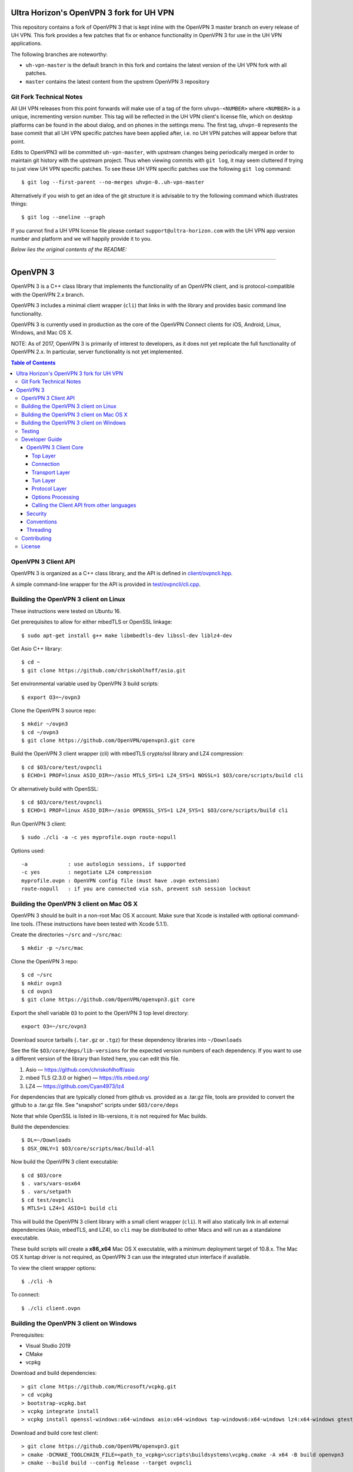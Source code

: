 Ultra Horizon's OpenVPN 3 fork for UH VPN
=========================================

This repository contains a fork of OpenVPN 3 that is kept inline with the
OpenVPN 3 master branch on every release of UH VPN.  This fork provides a
few patches that fix or enhance functionality in OpenVPN 3 for use in the
UH VPN applications.

The following branches are noteworthy:

* ``uh-vpn-master`` is the default branch in this fork and contains the latest
  version of the UH VPN fork with all patches.
* ``master`` contains the latest content from the upstrem OpenVPN 3 repository

Git Fork Technical Notes
------------------------

All UH VPN releases from this point forwards will make use of a tag of the
form ``uhvpn-<NUMBER>`` where ``<NUMBER>`` is a unique, incrementing version
number.  This tag will be reflected in the UH VPN client's license file, which
on desktop platforms can be found in the about dialog, and on phones in the
settings menu.  The first tag, ``uhvpn-0`` represents the base commit that all
UH VPN specific patches have been applied after, i.e. no UH VPN patches will
appear before that point.

Edits to OpenVPN3 will be committed ``uh-vpn-master``, with upstream changes
being periodically merged in order to maintain git history with the upstream
project.  Thus when viewing commits with ``git log``, it may seem cluttered if
trying to just view UH VPN specific patches.  To see these UH VPN specific
patches use the following ``git log`` command::

  $ git log --first-parent --no-merges uhvpn-0..uh-vpn-master

Alternatively if you wish to get an idea of the git structure it is advisable
to try the following command which illustrates things::

  $ git log --oneline --graph

If you cannot find a UH VPN license file please contact
``support@ultra-horizon.com`` with the UH VPN app version number and platform
and we will happily provide it to you.

*Below lies the original contents of the README:*

----


OpenVPN 3
=========

OpenVPN 3 is a C++ class library that implements the functionality
of an OpenVPN client, and is protocol-compatible with the OpenVPN
2.x branch.

OpenVPN 3 includes a minimal client wrapper (``cli``) that links in with
the library and provides basic command line functionality.

OpenVPN 3 is currently used in production as the core of the
OpenVPN Connect clients for iOS, Android, Linux, Windows, and Mac OS X.

NOTE: As of 2017, OpenVPN 3 is primarily of interest to developers,
as it does not yet replicate the full functionality of OpenVPN 2.x.
In particular, server functionality is not yet implemented.

.. contents:: Table of Contents

OpenVPN 3 Client API
--------------------

OpenVPN 3 is organized as a C++ class library, and the API is defined in
`<client/ovpncli.hpp>`_.

A simple command-line wrapper for the API is provided in
`<test/ovpncli/cli.cpp>`_.

Building the OpenVPN 3 client on Linux
--------------------------------------

These instructions were tested on Ubuntu 16.

Get prerequisites to allow for either mbedTLS or OpenSSL linkage::

  $ sudo apt-get install g++ make libmbedtls-dev libssl-dev liblz4-dev

Get Asio C++ library::

  $ cd ~
  $ git clone https://github.com/chriskohlhoff/asio.git

Set environmental variable used by OpenVPN 3 build scripts::

  $ export O3=~/ovpn3

Clone the OpenVPN 3 source repo::

  $ mkdir ~/ovpn3
  $ cd ~/ovpn3
  $ git clone https://github.com/OpenVPN/openvpn3.git core

Build the OpenVPN 3 client wrapper (cli) with mbedTLS crypto/ssl library
and LZ4 compression::

  $ cd $O3/core/test/ovpncli
  $ ECHO=1 PROF=linux ASIO_DIR=~/asio MTLS_SYS=1 LZ4_SYS=1 NOSSL=1 $O3/core/scripts/build cli

Or alternatively build with OpenSSL::

  $ cd $O3/core/test/ovpncli
  $ ECHO=1 PROF=linux ASIO_DIR=~/asio OPENSSL_SYS=1 LZ4_SYS=1 $O3/core/scripts/build cli

Run OpenVPN 3 client::

  $ sudo ./cli -a -c yes myprofile.ovpn route-nopull

Options used::

  -a             : use autologin sessions, if supported
  -c yes         : negotiate LZ4 compression
  myprofile.ovpn : OpenVPN config file (must have .ovpn extension)
  route-nopull   : if you are connected via ssh, prevent ssh session lockout


Building the OpenVPN 3 client on Mac OS X
-----------------------------------------

OpenVPN 3 should be built in a non-root Mac OS X account.
Make sure that Xcode is installed with optional command-line tools.
(These instructions have been tested with Xcode 5.1.1).

Create the directories ``~/src`` and ``~/src/mac``::

    $ mkdir -p ~/src/mac

Clone the OpenVPN 3 repo::

    $ cd ~/src
    $ mkdir ovpn3
    $ cd ovpn3
    $ git clone https://github.com/OpenVPN/openvpn3.git core

Export the shell variable ``O3`` to point to the OpenVPN 3 top level
directory::

    export O3=~/src/ovpn3

Download source tarballs (``.tar.gz`` or ``.tgz``) for these dependency
libraries into ``~/Downloads``

See the file ``$O3/core/deps/lib-versions`` for the expected
version numbers of each dependency.  If you want to use a different
version of the library than listed here, you can edit this file.

1. Asio — https://github.com/chriskohlhoff/asio
2. mbed TLS (2.3.0 or higher) — https://tls.mbed.org/
3. LZ4 — https://github.com/Cyan4973/lz4

For dependencies that are typically cloned from github vs.
provided as a .tar.gz file, tools are provided to convert
the github to a .tar.gz file.  See "snapshot" scripts under
``$O3/core/deps``

Note that while OpenSSL is listed in lib-versions, it is
not required for Mac builds.

Build the dependencies::

    $ DL=~/Downloads
    $ OSX_ONLY=1 $O3/core/scripts/mac/build-all

Now build the OpenVPN 3 client executable::

    $ cd $O3/core
    $ . vars/vars-osx64
    $ . vars/setpath
    $ cd test/ovpncli
    $ MTLS=1 LZ4=1 ASIO=1 build cli

This will build the OpenVPN 3 client library with a small client
wrapper (``cli``).  It will also statically link in all external
dependencies (Asio, mbedTLS, and LZ4), so ``cli`` may be distributed
to other Macs and will run as a standalone executable.

These build scripts will create a **x86_x64** Mac OS X executable,
with a minimum deployment target of 10.8.x.  The Mac OS X tuntap driver is not
required, as OpenVPN 3 can use the integrated utun interface if
available.

To view the client wrapper options::

    $ ./cli -h

To connect::

    $ ./cli client.ovpn


Building the OpenVPN 3 client on Windows
----------------------------------------

Prerequisites:

* Visual Studio 2019
* CMake
* vcpkg

Download and build dependencies::

  > git clone https://github.com/Microsoft/vcpkg.git
  > cd vcpkg
  > bootstrap-vcpkg.bat
  > vcpkg integrate install
  > vcpkg install openssl-windows:x64-windows asio:x64-windows tap-windows6:x64-windows lz4:x64-windows gtest:x64-windows

Download and build core test client::

  > git clone https://github.com/OpenVPN/openvpn3.git
  > cmake -DCMAKE_TOOLCHAIN_FILE=<path_to_vcpkg>\scripts\buildsystems\vcpkg.cmake -A x64 -B build openvpn3
  > cmake --build build --config Release --target ovpncli

Testing
-------

The OpenVPN 3 core includes a stress/performance test of
the OpenVPN protocol implementation.  The test basically
creates a virtualized lossy network between two OpenVPN
protocol objects, triggers TLS negotiations between them,
passes control/data channel messages, and measures the ability
of the OpenVPN protocol objects to perform and remain in
a valid state.

The OpenVPN protocol implementation that is being tested
is here: `<openvpn/ssl/proto.hpp>`_

The test code itself is here: `<test/ssl/proto.cpp>`_

Build the test::

  $ cd ovpn3/core/test/ssl
  $ ECHO=1 PROF=linux ASIO_DIR=~/asio MTLS_SYS=1 NOSSL=1 $O3/core/scripts/build proto

Run the test::

  $ time ./proto
  *** app bytes=72777936 net_bytes=122972447 data_bytes=415892854 prog=0000216599/0000216598 D=12700/600/12700/600 N=109/109 SH=17400/15300 HE=0/0

  real	0m15.813s
  user	0m15.800s
  sys	0m0.004s

The OpenVPN 3 core also includes unit tests, which are based on
Google Test framework. To run unit tests, you need to install
CMake and build Google Test.

Building Google Test on Linux::

  $ git clone https://github.com/google/googletest.git
  $ cd googletest
  $ cmake . && cmake --build .

Building Google Test on Windows::

  > git clone https://github.com/google/googletest.git
  > cd googletest
  > cmake -G "Visual Studio 14 2015 Win64" .
  > cmake --build .

After Google Test is built you are ready to build and run unit tests.

Build and run tests on Linux::

  $ cd ovpn3/core/test/unittests
  $ GTEST_DIR=~/googletest ECHO=1 PROF=linux ASIO_DIR=~/asio MTLS_SYS=1 LZ4_SYS=1 NOSSL=1 $O3/core/scripts/build test_log
  $ ./test_log

Build and run tests on Windows::

  $ cd ovpn3/core/win
  $ python build.py ../test/unittests/test_log.cpp unittest
  $ test_log.exe

Developer Guide
---------------

OpenVPN 3 is written in C++11 and developers who are moving
from C to C++ should take some time to familiarize themselves with
key C++ design patterns such as *RAII*:

https://en.wikipedia.org/wiki/Resource_acquisition_is_initialization

OpenVPN 3 Client Core
+++++++++++++++++++++

OpenVPN 3 is designed as a class library, with an API that
is essentially defined inside of namespace ``ClientAPI``
with headers and implementation in `<client>`_ and
header-only library files under `<openvpn>`_.

The consise definition of the client API is essentially ``class OpenVPNClient``
in `<client/ovpncli.hpp>`_ with several imporant extensions to
the API found in:

* **class TunBuilderBase** in `<openvpn/tun/builder/base.hpp>`_ —
  Provides an abstraction layer defining the *tun* interface,
  and is especially useful for interfacing with an OS-layer VPN API.

* **class ExternalPKIBase** in `<openvpn/pki/epkibase.hpp>`_ —
  Provides a callback for external private key operations, and
  is useful for interfacing with an OS-layer Keychain such as
  the Keychain on iOS, Mac OS X, and Android, and the Crypto API
  on Windows.

* **class LogReceiver** in `<client/ovpncli.hpp>`_ —
  Provides an abstraction layer for the delivery of logging messages.

OpenVPN 3 includes a command-line reference client (``cli``) for
testing the API.  See `<test/ovpncli/cli.cpp>`_.

The basic approach to building an OpenVPN 3 client is
to define a client class that derives from
``ClientAPI::OpenVPNClient``, then provide implementations
for callbacks including event and logging notifications:

.. code:: c++

  class Client : public ClientAPI::OpenVPNClient
  {
  public:
        virtual void event(const Event&) override {  // events delivered here
          ...
        }
        virtual void log(const LogInfo&) override {  // logging delivered here
          ...
        }

        ...
  };

To start the client, first create a ``ClientAPI::Config`` object
and initialize it with the OpenVPN config file and other options:

.. code:: c++

  ClientAPI::Config config;
  config.content = <config_file_content_as_multiline_string>;
  ...

Next, create a client object and evaluate the configuration:

.. code:: c++

  Client client;
  ClientAPI::EvalConfig eval = client.eval_config(config);
  if (eval.error)
    throw ...;

Finally, in a new worker thread, start the connection:

.. code:: c++

  ClientAPI::Status connect_status = client.connect();

Note that ``client.connect()`` will not return until
the session has terminated.

Top Layer
.........

The top layer of the OpenVPN 3 client is implemented
in `<test/ovpncli/cli.cpp>`_ and `<openvpn/client/cliopt.hpp>`_.
Most of what this code does is marshalling the configuration and
dispatching the higher-level objects that implement the OpenVPN
client session.

Connection
..........

``class ClientConnect`` in `<openvpn/client/cliconnect.hpp>`_
implements the top-level connection logic for an OpenVPN client
connection.  It is concerned with starting, stopping, pausing, and resuming
OpenVPN client connections.  It deals with retrying a connection and handles
the connection timeout.  It also deals with connection exceptions and understands
the difference between an exception that should halt any further reconnection
attempts (such as ``AUTH_FAILED``), and other exceptions such as network errors
that would justify a retry.

Some of the methods in the class
(such as ``stop``, ``pause``, and ``reconnect``) are often
called by another thread that is controlling the connection, therefore
thread-safe methods are provided where the thread-safe function posts a message
to the actual connection thread.

In an OpenVPN client connection, the following object stack would be used:

1. **class ClientConnect** in `<openvpn/client/cliconnect.hpp>`_ —
   The top-layer object in an OpenVPN client connection.
2. **class ClientProto::Session** in `<openvpn/client/cliproto.hpp>`_ —
   The OpenVPN client protocol object that subinstantiates the transport
   and tun layer objects.
3. **class ProtoContext** in `<openvpn/ssl/proto.hpp>`_ —
   The core OpenVPN protocol implementation that is common to both
   client and server.
4. **class ProtoStackBase<Packet>** in `<openvpn/ssl/protostack.hpp>`_ —
   The bottom-layer class that implements
   the basic functionality of tunneling a protocol over a reliable or
   unreliable transport layer, but isn't specific to OpenVPN per-se.

Transport Layer
...............

OpenVPN 3 defines abstract base classes for Transport layer
implementations in `<openvpn/transport/client/transbase.hpp>`_.

Currently, transport layer implementations are provided for:

* **UDP** — `<openvpn/transport/client/udpcli.hpp>`_
* **TCP** — `<openvpn/transport/client/tcpcli.hpp>`_
* **HTTP Proxy** — `<openvpn/transport/client/httpcli.hpp>`_

Tun Layer
.........

OpenVPN 3 defines abstract base classes for Tun layer
implementations in `<openvpn/tun/client/tunbase.hpp>`_.

There are two possible approaches to define a Tun
layer implementation:

1. Use a VPN API-centric model (such as for Android
   or iOS).  These models derive from **class TunBuilderBase**
   in `<openvpn/tun/builder/base.hpp>`_

2. Use an OS-specific model such as:

     * **Linux** — `<openvpn/tun/linux/client/tuncli.hpp>`_
     * **Windows** — `<openvpn/tun/win/client/tuncli.hpp>`_
     * **Mac OS X** — `<openvpn/tun/mac/client/tuncli.hpp>`_

Protocol Layer
..............

The OpenVPN protocol is implemented in **class ProtoContext**
in `<openvpn/ssl/proto.hpp>`_.

Options Processing
..................

The parsing and query of the OpenVPN config file
is implemented by ``class OptionList`` in
`<openvpn/common/options.hpp>`_.

Note that OpenVPN 3 always assumes an *inline* style of
configuration, where all certs, keys, etc. are
defined inline rather than through an external file
reference.

For config files that do use external file references,
``class ProfileMerge`` in `<openvpn/options/merge.hpp>`_
is provided to merge those external
file references into an inline form.

Calling the Client API from other languages
...........................................

The OpenVPN 3 client API, as defined by ``class OpenVPNClient``
in `<client/ovpncli.hpp>`_, can be wrapped by the
Swig_ tool to create bindings for other languages.

.. _Swig: http://www.swig.org/

For example, OpenVPN Connect for Android creates a Java
binding of the API using `<javacli/ovpncli.i>`_.

Security
++++++++

When developing security software in C++, it's very important to
take advantage of the language and OpenVPN library code
to insulate code from the kinds of
bugs that can introduce security vulnerabilities.

Here is a brief set of guidelines:

* When dealing with strings, use a ``std::string``
  rather than a ``char *``.

* When dealing with binary data or buffers, always try to use a ``Buffer``,
  ``ConstBuffer``, ``BufferAllocated``, or ``BufferPtr`` object to
  provide managed access to the buffer, to protect against security
  bugs that arise when using raw buffer pointers.
  See `<openvpn/buffer/buffer.hpp>`_ for the OpenVPN ``Buffer`` classes.

* When it's necessary to have a pointer to an object, use
  ``std::unique_ptr<>`` for non-shared objects and reference-counted
  smart pointers for shared objects.  For shared-pointers,
  OpenVPN code should use the smart pointer classes defined
  in `<openvpn/common/rc.hpp>`_.  Please see the comments in
  this file for documentation.

* Never use ``malloc`` or ``free``.  When allocating objects,
  use the C++ ``new`` operator and then immediately construct
  a smart pointer to reference the object:

  .. code:: c++

    std::unique_ptr<MyObject> ptr = new MyObject();
    ptr->method();

* When interfacing with C functions that deal with
  raw pointers, memory allocation, etc., consider wrapping
  the functionality in C++.  For an example, see ``enum_dir()``
  in `<openvpn/common/enumdir.hpp>`_,
  a function that returns a list of files in
  a directory (Unix only) via a high-level
  string vector, while internally calling
  the low level libc methods
  ``opendir``, ``readdir``, and ``closedir``.
  Notice how ``unique_ptr_del`` is used to wrap the
  ``DIR`` struct in a smart pointer with a custom
  deletion function.

* When grabbing random entropy that is to be used
  for cryptographic purposes (i.e. for keys, tokens, etc.),
  always ensure that the RNG is crypto-grade by calling
  ``assert_crypto()`` on the RNG.  This will throw
  an exception if the RNG is not crypto-grade:

  .. code:: c++

    void set_rng(RandomAPI::Ptr rng_arg) {
      rng_arg->assert_crypto();
      rng = std::move(rng_arg);
    }

* Any variable whose value is not expected to change should
  be declared ``const``.

* Don't use non-const global or static variables unless absolutely
  necessary.

* When formatting strings, don't use ``snprintf``.  Instead, use
  ``std::ostringstream`` or build the string using the '+' ``std::string``
  operator:

  .. code:: c++

    std::string format_reconnecting(const int n_seconds) {
      return "Reconnecting in " + openvpn::to_string(n_seconds) + " seconds.";
    }

  or:

  .. code:: c++

    std::string format_reconnecting(const int n_seconds) {
      std::ostringstream os;
      os << "Reconnecting in " << n_seconds << " seconds.";
      return os.str();
    }

* OpenVPN 3 is a "header-only" library, therefore all free functions
  outside of classes should have the ``inline`` attribute.

Conventions
+++++++++++

* Use the **Asio** library for I/O and timers.
  Don't deal with sockets directly.

* Never block.  If you need to wait for something, use **Asio** timers
  or sockets.

* Use the ``OPENVPN_LOG()`` macro to log stuff.  Don't use ``printf``.

* Don't call crypto/ssl libraries directly.  Instead use the abstraction
  layers (`<openvpn/crypto>`_ and `<openvpn/ssl>`_) that allow OpenVPN
  to link with different crypto/ssl libraries (such as **OpenSSL**
  or **mbed TLS**).

* Use ``RandomAPI`` as a wrapper for random number
  generators (`<openvpn/random/randapi.hpp>`_).

* If you need to deal with configuration file options,
  see ``class OptionList`` in `<openvpn/common/options.hpp>`_.

* If you need to deal with time or time durations, use the
  classes under `<openvpn/time>`_.

* If you need to deal with IP addresses, see the comprehensive classes
  under `<openvpn/addr>`_.

* In general, if you need a general-purpose library class or function,
  look under `<openvpn/common>`_.  Chances are good that it's already
  been implemented.

* The OpenVPN 3 approach to errors is to count them, rather than
  unconditionally log them.  If you need to add a new error
  counter, see `<openvpn/error/error.hpp>`_.

* If you need to create a new event type which can be transmitted
  as a notification back to the client API user, see
  `<openvpn/client/clievent.hpp>`_.

* Raw pointers or references can be okay when used by an object to
  point back to its parent (or container), if you can guarantee that
  the object will not outlive its parent.  Backreferences to a parent
  object is also a common use case for weak pointers.

* Use C++ exceptions for error handling and as an alternative
  to ``goto``.  See OpenVPN's general exception classes
  and macros in `<openvpn/common/exception.hpp>`_.

* Use C++ destructors for automatic object cleanup, and so
  that thrown exceptions will not leak objects.  Alternatively,
  use ``Cleanup`` in `<openvpn/common/cleanup.hpp>`_ when
  you need to specify a code block to execute prior to scope
  exit.  For example, ensure that the file ``pid_fn`` is
  deleted before scope exit:

  .. code:: c++

    auto clean = Cleanup([pid_fn]() {
      if (pid_fn)
        ::unlink(pid_fn);
    });

* When calling global methods (such as libc ``fork``),
  prepend "::" to the symbol name, e.g.:

  .. code:: c++

    struct dirent *e;
    while ((e = ::readdir(dir.get())) != nullptr) {
      ...
    }

* Use ``nullptr`` instead of ``NULL``.

Threading
+++++++++

The OpenVPN 3 client core is designed to run in a single thread, with
the UI or controller driving the OpenVPN API running in a different
thread.

It's almost never necessary to create additional threads within
the OpenVPN 3 client core.


Contributing
------------

See `<CONTRIBUTING.rst>`_.

License
-------

See `<LICENSE.rst>`_.
 
